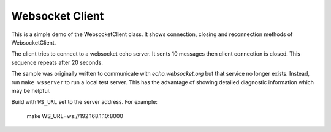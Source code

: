 Websocket Client
================

This is a simple demo of the WebsocketClient class.
It shows connection, closing and reconnection methods of WebsocketClient.

The client tries to connect to a websocket echo server.
It sents 10 messages then client connection is closed.
This sequence repeats after 20 seconds.

The sample was originally written to communicate with *echo.websocket.org*
but that service no longer exists.
Instead, run ``make wsserver`` to run a local test server.
This has the advantage of showing detailed diagnostic information which may be helpful.

Build with ``WS_URL`` set to the server address. For example:

    make WS_URL=ws://192.168.1.10:8000
